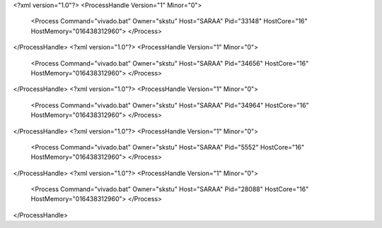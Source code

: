 <?xml version="1.0"?>
<ProcessHandle Version="1" Minor="0">
    <Process Command="vivado.bat" Owner="skstu" Host="SARAA" Pid="33148" HostCore="16" HostMemory="016438312960">
    </Process>
</ProcessHandle>
<?xml version="1.0"?>
<ProcessHandle Version="1" Minor="0">
    <Process Command="vivado.bat" Owner="skstu" Host="SARAA" Pid="34656" HostCore="16" HostMemory="016438312960">
    </Process>
</ProcessHandle>
<?xml version="1.0"?>
<ProcessHandle Version="1" Minor="0">
    <Process Command="vivado.bat" Owner="skstu" Host="SARAA" Pid="34964" HostCore="16" HostMemory="016438312960">
    </Process>
</ProcessHandle>
<?xml version="1.0"?>
<ProcessHandle Version="1" Minor="0">
    <Process Command="vivado.bat" Owner="skstu" Host="SARAA" Pid="5552" HostCore="16" HostMemory="016438312960">
    </Process>
</ProcessHandle>
<?xml version="1.0"?>
<ProcessHandle Version="1" Minor="0">
    <Process Command="vivado.bat" Owner="skstu" Host="SARAA" Pid="28088" HostCore="16" HostMemory="016438312960">
    </Process>
</ProcessHandle>
